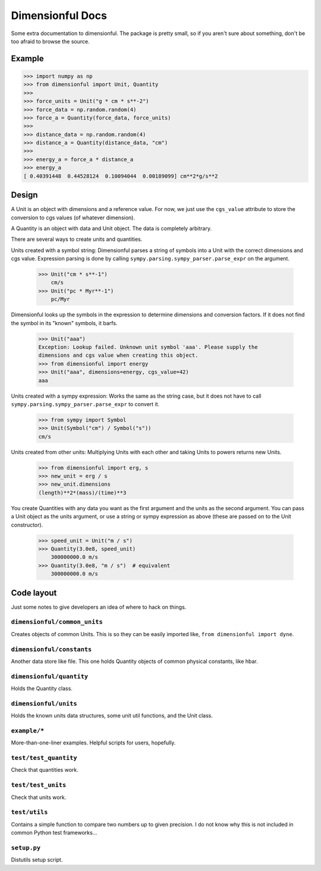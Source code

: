 Dimensionful Docs
=================

Some extra documentation to dimensionful. The package is pretty small, so if you
aren't sure about something, don't be too afraid to browse the source.


Example
-------

>>> import numpy as np
>>> from dimensionful import Unit, Quantity
>>>
>>> force_units = Unit("g * cm * s**-2")
>>> force_data = np.random.random(4)
>>> force_a = Quantity(force_data, force_units)
>>>
>>> distance_data = np.random.random(4)
>>> distance_a = Quantity(distance_data, "cm")
>>>
>>> energy_a = force_a * distance_a
>>> energy_a
[ 0.40391448  0.44528124  0.10094044  0.00189099] cm**2*g/s**2


Design
------

A Unit is an object with dimensions and a reference value. For now, we just use
the ``cgs_value`` attribute to store the conversion to cgs values (of
whatever dimension).

A Quantity is an object with data and Unit object. The data is completely
arbitrary.

There are several ways to create units and quantities.

Units created with a symbol string: Dimensionful parses a string of symbols
into a Unit with the correct dimensions and cgs value. Expression parsing is
done by calling ``sympy.parsing.sympy_parser.parse_expr`` on the argument.

    >>> Unit("cm * s**-1")
        cm/s
    >>> Unit("pc * Myr**-1")
        pc/Myr

Dimensionful looks up the symbols in the expression to determine dimensions and
conversion factors. If it does not find the symbol in its "known" symbols, it
barfs.

    >>> Unit("aaa")
    Exception: Lookup failed. Unknown unit symbol 'aaa'. Please supply the
    dimensions and cgs value when creating this object.
    >>> from dimensionful import energy
    >>> Unit("aaa", dimensions=energy, cgs_value=42)
    aaa

Units created with a sympy expression: Works the same as the string case, but
it does not have to call ``sympy.parsing.sympy_parser.parse_expr`` to convert
it.

    >>> from sympy import Symbol
    >>> Unit(Symbol("cm") / Symbol("s"))
    cm/s

Units created from other units: Multiplying Units with each other and taking
Units to powers returns new Units.

    >>> from dimensionful import erg, s
    >>> new_unit = erg / s
    >>> new_unit.dimensions
    (length)**2*(mass)/(time)**3

You create Quantities with any data you want as the first argument and the units
as the second argument. You can pass a Unit object as the units argument, or use
a string or sympy expression as above (these are passed on to the Unit
constructor).

    >>> speed_unit = Unit("m / s")
    >>> Quantity(3.0e8, speed_unit)
        300000000.0 m/s
    >>> Quantity(3.0e8, "m / s")  # equivalent
        300000000.0 m/s


Code layout
-----------

Just some notes to give developers an idea of where to hack on things.


``dimensionful/common_units``
+++++++++++++++++++++++++++++

Creates objects of common Units. This is so they can be easily imported like,
``from dimensionful import dyne``.


``dimensionful/constants``
++++++++++++++++++++++++++

Another data store like file. This one holds Quantity objects of common physical
constants, like hbar.


``dimensionful/quantity``
+++++++++++++++++++++++++

Holds the Quantity class.


``dimensionful/units``
++++++++++++++++++++++

Holds the known units data structures, some unit util functions, and the Unit
class.


``example/*``
+++++++++++++

More-than-one-liner examples. Helpful scripts for users, hopefully.


``test/test_quantity``
++++++++++++++++++++++

Check that quantities work.


``test/test_units``
+++++++++++++++++++

Check that units work.


``test/utils``
++++++++++++++

Contains a simple function to compare two numbers up to given precision. I do
not know why this is not included in common Python test frameworks...


``setup.py``
++++++++++++

Distutils setup script.
